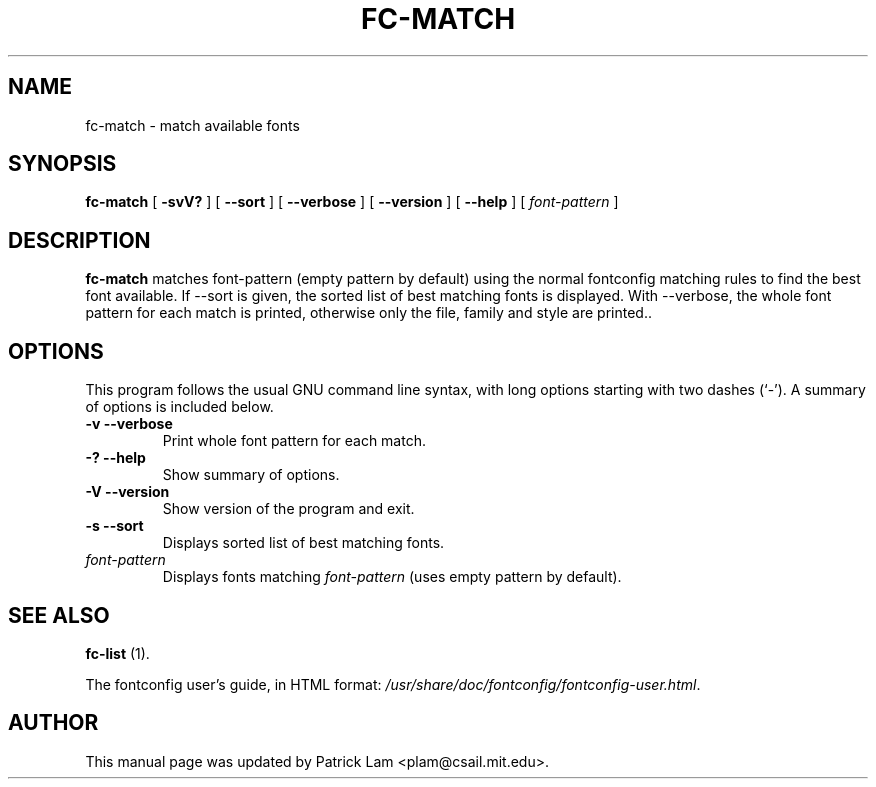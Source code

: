 .\" This manpage has been automatically generated by docbook2man 
.\" from a DocBook document.  This tool can be found at:
.\" <http://shell.ipoline.com/~elmert/comp/docbook2X/> 
.\" Please send any bug reports, improvements, comments, patches, 
.\" etc. to Steve Cheng <steve@ggi-project.org>.
.TH "FC-MATCH" "1" "16 January 2007" "" ""

.SH NAME
fc-match \- match available fonts
.SH SYNOPSIS

\fBfc-match\fR [ \fB-svV?\fR ] [ \fB--sort\fR ] [ \fB--verbose\fR ] [ \fB--version\fR ] [ \fB--help\fR ] [ \fB\fIfont-pattern\fB\fR ]

.SH "DESCRIPTION"
.PP
\fBfc-match\fR matches font-pattern (empty
pattern by default) using the normal fontconfig matching rules to find
the best font available.  If --sort is given, the sorted list of best
matching fonts is displayed.  With --verbose, the whole font pattern
for each match is printed, otherwise only the file, family and style
are printed..
.SH "OPTIONS"
.PP
This program follows the usual GNU command line syntax,
with long options starting with two dashes (`-').  A summary of
options is included below.
.TP
\fB-v --verbose \fR
Print whole font pattern for each match.
.TP
\fB-? --help \fR
Show summary of options.
.TP
\fB-V --version \fR
Show version of the program and exit.
.TP
\fB-s --sort \fR
Displays sorted list of best matching fonts.
.TP
\fB\fIfont-pattern\fB \fR
Displays fonts matching
\fIfont-pattern\fR (uses empty pattern by default).
.SH "SEE ALSO"
.PP
\fBfc-list\fR (1).
.PP
The fontconfig user's guide, in HTML format:
\fI/usr/share/doc/fontconfig/fontconfig-user.html\fR\&.
.SH "AUTHOR"
.PP
This manual page was updated by Patrick Lam <plam@csail.mit.edu>\&.
